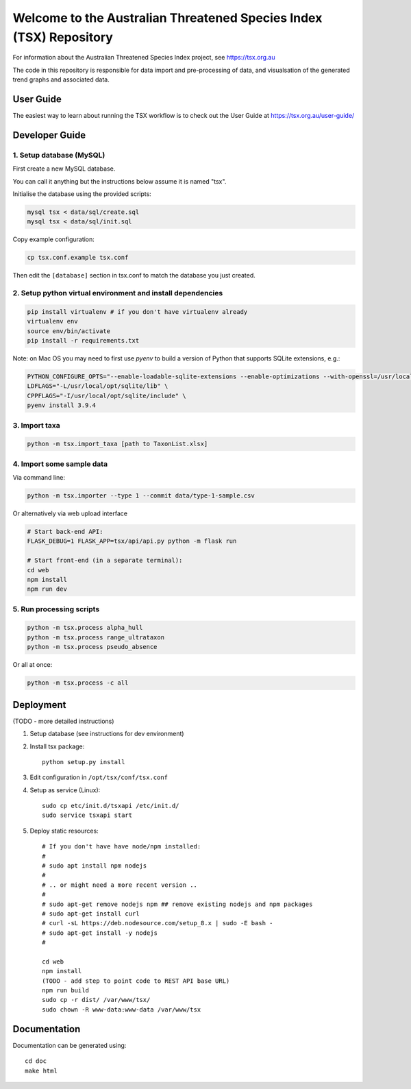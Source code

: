 ===================================================================
Welcome to the Australian Threatened Species Index (TSX) Repository
===================================================================

For information about the Australian Threatened Species Index project, see https://tsx.org.au

The code in this repository is responsible for data import and pre-processing of data, and visualsation of the generated trend graphs and associated data.


User Guide
==========

The easiest way to learn about running the TSX workflow is to check out the User Guide at https://tsx.org.au/user-guide/

Developer Guide
===============

1. Setup database (MySQL)
-------------------------

First create a new MySQL database.

You can call it anything but the instructions below assume it is named "tsx".

Initialise the database using the provided scripts:

.. code:: bash

	mysql tsx < data/sql/create.sql
	mysql tsx < data/sql/init.sql

Copy example configuration:

.. code:: bash

	cp tsx.conf.example tsx.conf

Then edit the ``[database]`` section in tsx.conf to match the database you just created.

2. Setup python virtual environment and install dependencies
------------------------------------------------------------

.. code:: bash

	pip install virtualenv # if you don't have virtualenv already
	virtualenv env
	source env/bin/activate
	pip install -r requirements.txt

Note: on Mac OS you may need to first use `pyenv` to build a version of Python that supports SQLite extensions, e.g.:

.. code:: bash

	PYTHON_CONFIGURE_OPTS="--enable-loadable-sqlite-extensions --enable-optimizations --with-openssl=/usr/local/Cellar/openssl@1.1/1.1.1l" \
	LDFLAGS="-L/usr/local/opt/sqlite/lib" \
	CPPFLAGS="-I/usr/local/opt/sqlite/include" \
	pyenv install 3.9.4


3. Import taxa
--------------

.. code:: bash

	python -m tsx.import_taxa [path to TaxonList.xlsx]

4. Import some sample data
--------------------------

Via command line:

.. code:: bash

	python -m tsx.importer --type 1 --commit data/type-1-sample.csv

Or alternatively via web upload interface

.. code:: bash

	# Start back-end API:
	FLASK_DEBUG=1 FLASK_APP=tsx/api/api.py python -m flask run

	# Start front-end (in a separate terminal):
	cd web
	npm install
	npm run dev

5. Run processing scripts
-------------------------

.. code:: bash

	python -m tsx.process alpha_hull
	python -m tsx.process range_ultrataxon
	python -m tsx.process pseudo_absence

Or all at once:

.. code:: bash

	python -m tsx.process -c all


Deployment
==========

(TODO - more detailed instructions)

1. Setup database (see instructions for dev environment)

2. Install tsx package::

	python setup.py install

3. Edit configuration in ``/opt/tsx/conf/tsx.conf``

4. Setup as service (Linux)::

	sudo cp etc/init.d/tsxapi /etc/init.d/
	sudo service tsxapi start

5. Deploy static resources::

	# If you don't have have node/npm installed:
	#
	# sudo apt install npm nodejs
	#
	# .. or might need a more recent version ..
	#
	# sudo apt-get remove nodejs npm ## remove existing nodejs and npm packages
	# sudo apt-get install curl
	# curl -sL https://deb.nodesource.com/setup_8.x | sudo -E bash -
	# sudo apt-get install -y nodejs
	#

	cd web
	npm install
	(TODO - add step to point code to REST API base URL)
	npm run build
	sudo cp -r dist/ /var/www/tsx/
	sudo chown -R www-data:www-data /var/www/tsx


Documentation
=============

Documentation can be generated using::

	cd doc
	make html
